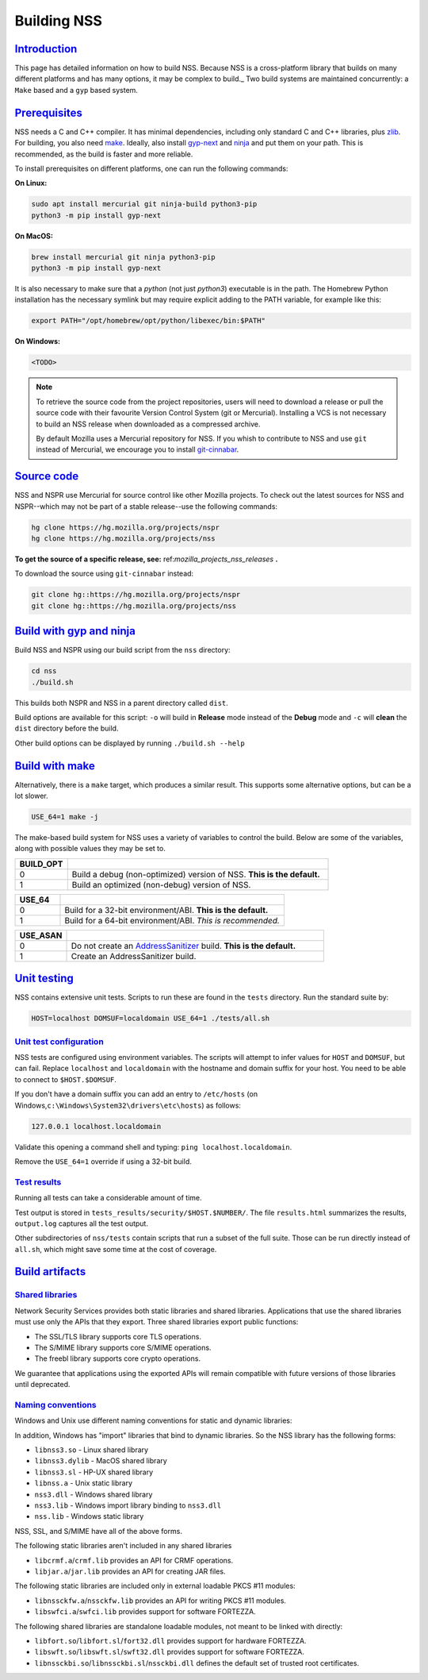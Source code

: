 .. _mozilla_projects_nss_building:

Building NSS
============

`Introduction <#introduction>`__
--------------------------------

.. container::

   This page has detailed information on how to build NSS. Because NSS is a
   cross-platform library that builds on many different platforms and has many
   options, it may be complex to build._ Two build systems are maintained
   concurrently: a ``Make`` based and a ``gyp`` based system.

.. _build_environment:

`Prerequisites <#build_environment>`__
------------------------------------------

.. container::

   NSS needs a C and C++ compiler.  It has minimal dependencies, including only
   standard C and C++ libraries, plus `zlib <https://www.zlib.net/>`__.
   For building, you also need `make <https://www.gnu.org/software/make/>`__.
   Ideally, also install `gyp-next <https://github.com/nodejs/gyp-next>`__ and `ninja
   <https://ninja-build.org/>`__ and put them on your path. This is
   recommended, as the build is faster and more reliable.

   To install prerequisites on different platforms, one can run the following
   commands:

   **On Linux:**

   .. code::

      sudo apt install mercurial git ninja-build python3-pip
      python3 -m pip install gyp-next

   **On MacOS:**

   .. code::

      brew install mercurial git ninja python3-pip
      python3 -m pip install gyp-next

   It is also necessary to make sure that a `python` (not just `python3`)
   executable is in the path.
   The Homebrew Python installation has the necessary symlink but may require
   explicit adding to the PATH variable, for example like this:

   .. code::

      export PATH="/opt/homebrew/opt/python/libexec/bin:$PATH"

   **On Windows:**

   .. code::

      <TODO>

.. note::
   To retrieve the source code from the project repositories, users will need to
   download a release or pull the source code with their favourite Version
   Control System (git or Mercurial). Installing a VCS is not necessary to build
   an NSS release when downloaded as a compressed archive.

   By default Mozilla uses a Mercurial repository for NSS. If you whish to
   contribute to NSS and use ``git`` instead of Mercurial, we encourage you to
   install `git-cinnabar <https://github.com/glandium/git-cinnabar>`__.

..
   `Windows <#windows>`__
   ~~~~~~~~~~~~~~~~~~~~~~

   .. container::

      NSS compilation on Windows uses the same shared build system as Mozilla
      Firefox. You must first install the `Windows Prerequisites
      <https://firefox-source-docs.mozilla.org/setup/windows_build.html>`__,
      including **MozillaBuild**.

      You can also build NSS on the Windows Subsystem for Linux, but the resulting binaries aren't
      usable by other Windows applications.

.. _get_the_source:

`Source code <#get_the_source>`__
---------------------------------

.. container::

   NSS and NSPR use Mercurial for source control like other Mozilla projects. To
   check out the latest sources for NSS and NSPR--which may not be part of a
   stable release--use the following commands:

   .. code::

      hg clone https://hg.mozilla.org/projects/nspr
      hg clone https://hg.mozilla.org/projects/nss


   **To get the source of a specific release, see:**
   ref:`mozilla_projects_nss_releases` **.**

   To download the source using ``git-cinnabar`` instead:

   .. code::

      git clone hg::https://hg.mozilla.org/projects/nspr
      git clone hg::https://hg.mozilla.org/projects/nss


`Build with gyp and ninja <#build>`__
-------------------------------------

.. container::

   Build NSS and NSPR using our build script from the ``nss`` directory:

   .. code::

      cd nss
      ./build.sh

   This builds both NSPR and NSS in a parent directory called ``dist``.

   Build options are available for this script: ``-o`` will build in **Release**
   mode instead of the **Debug** mode and ``-c`` will **clean** the ``dist``
   directory before the build.

   Other build options can be displayed by running ``./build.sh --help``

.. _build_with_make:

`Build with make <#build_with_make>`__
--------------------------------------

.. container::

   Alternatively, there is a ``make`` target, which produces a similar
   result. This supports some alternative options, but can be a lot slower.

   .. code::

      USE_64=1 make -j

   The make-based build system for NSS uses a variety of variables to control
   the build. Below are some of the variables, along with possible values they
   may be set to.

.. csv-table::
   :header: "BUILD_OPT", ""
   :widths: 10,50

   "0", "Build a debug (non-optimized) version of NSS. **This is the default.**"
   "1", "Build an optimized (non-debug) version of NSS."

.. csv-table::
   :header: "USE_64", ""
   :widths: 10,50

   "0", "Build for a 32-bit environment/ABI. **This is the default.**"
   "1", "Build for a 64-bit environment/ABI. *This is recommended.*"

.. csv-table::
   :header: "USE_ASAN", ""
   :widths: 10,50

   "0", "Do not create an `AddressSanitizer
   <http://clang.llvm.org/docs/AddressSanitizer.html>`__ build. **This is the default.**"
   "1", "Create an AddressSanitizer build."


.. _unit_testing:

`Unit testing <#unit_testing>`__
--------------------------------

.. container::

   NSS contains extensive unit tests.  Scripts to run these are found in the ``tests`` directory.
   Run the standard suite by:

   .. code::

      HOST=localhost DOMSUF=localdomain USE_64=1 ./tests/all.sh

.. _unit_test_configuration:

`Unit test configuration <#unit_test_configuration>`__
~~~~~~~~~~~~~~~~~~~~~~~~~~~~~~~~~~~~~~~~~~~~~~~~~~~~~~

.. container::

   NSS tests are configured using environment variables.
   The scripts will attempt to infer values for ``HOST`` and ``DOMSUF``, but
   can fail. Replace ``localhost`` and ``localdomain`` with the hostname and
   domain suffix for your host. You need to be able to connect to
   ``$HOST.$DOMSUF``.

   If you don't have a domain suffix you can add an entry to ``/etc/hosts`` (on
   Windows,\ ``c:\Windows\System32\drivers\etc\hosts``) as follows:

   .. code::

      127.0.0.1 localhost.localdomain

   Validate this opening a command shell and typing: ``ping localhost.localdomain``.

   Remove the ``USE_64=1`` override if using a 32-bit build.

.. _test_results:

`Test results <#test_results>`__
~~~~~~~~~~~~~~~~~~~~~~~~~~~~~~~~

.. container::

   Running all tests can take a considerable amount of time.

   Test output is stored in ``tests_results/security/$HOST.$NUMBER/``.  The file
   ``results.html`` summarizes the results, ``output.log`` captures all the test
   output.

   Other subdirectories of ``nss/tests`` contain scripts that run a subset of
   the full suite. Those can be run directly instead of ``all.sh``, which might
   save some time at the cost of coverage.

.. _mozilla_projects_nss_build_artifacts:

`Build artifacts <#build_artifacts>`__
--------------------------------

.. _shared_libraries:

`Shared libraries <#shared_libraries>`__
~~~~~~~~~~~~~~~~~~~~~~~~~~~~~~~~~~~~~~~~

.. container::

Network Security Services provides both static libraries and shared libraries. Applications that
use the shared libraries must use only the APIs that they export. Three shared libraries export
public functions:

-  The SSL/TLS library supports core TLS operations.
-  The S/MIME library supports core S/MIME operations.
-  The freebl library supports core crypto operations.

.. note::

We guarantee that applications using the exported APIs will remain compatible with future
versions of those libraries until deprecated.

.. _naming_conventions_and_special_libraries:

`Naming conventions <#naming_conventions_and_special_libraries>`__
~~~~~~~~~~~~~~~~~~~~~~~~~~~~~~~~~~~~~~~~~~~~~~~~~~~~~~~~~~~~~~~~~~~~~~~~~~~~~~~~~~~~~~~~

.. container::

Windows and Unix use different naming conventions for static and dynamic
libraries:

======= ======== ===============================
      Windows  Unix
static  ``.lib`` ``.a``
dynamic ``.dll`` ``.so`` or ``.dylib`` or ``.sl``
======= ======== ===============================

In addition, Windows has "import" libraries that bind to dynamic
libraries. So the NSS library has the following forms:

-  ``libnss3.so`` - Linux shared library
-  ``libnss3.dylib`` - MacOS shared library
-  ``libnss3.sl`` - HP-UX shared library
-  ``libnss.a`` - Unix static library
-  ``nss3.dll`` - Windows shared library
-  ``nss3.lib`` - Windows import library binding to ``nss3.dll``
-  ``nss.lib`` - Windows static library

NSS, SSL, and S/MIME have all of the above forms.

The following static libraries aren't included in any shared libraries

-  ``libcrmf.a``/``crmf.lib`` provides an API for CRMF operations.
-  ``libjar.a``/``jar.lib`` provides an API for creating JAR files.

The following static libraries are included only in external loadable PKCS
#11 modules:

-  ``libnssckfw.a``/``nssckfw.lib`` provides an API for writing PKCS #11 modules.
-  ``libswfci.a``/``swfci.lib`` provides support for software FORTEZZA.

The following shared libraries are standalone loadable modules, not meant to
be linked with directly:

-  ``libfort.so``/``libfort.sl``/``fort32.dll`` provides support for hardware FORTEZZA.
-  ``libswft.so``/``libswft.sl``/``swft32.dll`` provides support for software FORTEZZA.
-  ``libnssckbi.so``/``libnssckbi.sl``/``nssckbi.dll`` defines the default set
   of trusted root certificates.